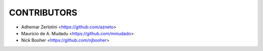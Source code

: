 CONTRIBUTORS
============

- Adhemar Zerlotini <https://github.com/azneto>
- Maurício de A. Mudadu <https://github.com/mmudado>
- Nick Booher <https://github.com/njbooher>
